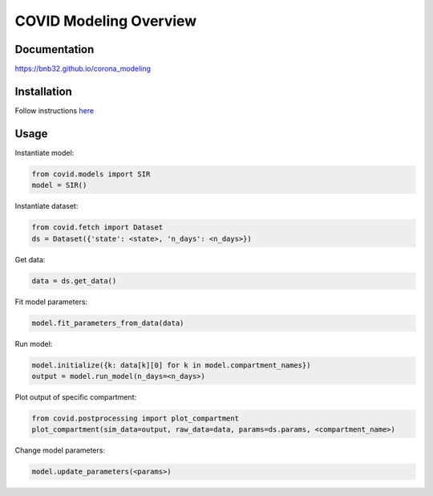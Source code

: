 ***********************
COVID Modeling Overview
***********************

Documentation
=============
`<https://bnb32.github.io/corona_modeling>`_

Installation
============

Follow instructions `here <https://bnb32.github.io/corona_modeling/misc/install.html>`_


Usage
=====

Instantiate model:

.. code-block:: python

    from covid.models import SIR
    model = SIR()

Instantiate dataset:

.. code-block:: python

    from covid.fetch import Dataset
    ds = Dataset({'state': <state>, 'n_days': <n_days>})

Get data:

.. code-block:: python

    data = ds.get_data()

Fit model parameters:

.. code-block:: python

    model.fit_parameters_from_data(data)

Run model:

.. code-block:: python

    model.initialize({k: data[k][0] for k in model.compartment_names})
    output = model.run_model(n_days=<n_days>)

Plot output of specific compartment:

.. code-block:: python

    from covid.postprocessing import plot_compartment
    plot_compartment(sim_data=output, raw_data=data, params=ds.params, <compartment_name>)

Change model parameters:

.. code-block:: python

    model.update_parameters(<params>)
